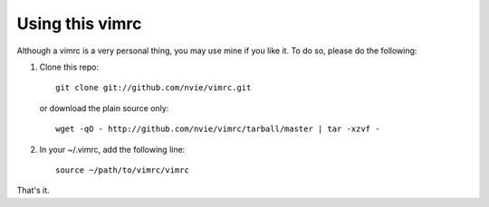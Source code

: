 Using this vimrc
================
Although a vimrc is a very personal thing, you may use mine if you
like it.  To do so, please do the following:

1. Clone this repo::

   	git clone git://github.com/nvie/vimrc.git

   or download the plain source only::

   	wget -qO - http://github.com/nvie/vimrc/tarball/master | tar -xzvf -

2. In your ~/.vimrc, add the following line::

   	source ~/path/to/vimrc/vimrc

That's it.
